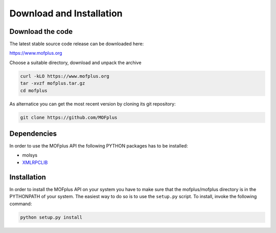 .. molsys documentation master file, created by
   sphinx-quickstart on Mon Aug 21 14:29:21 2017.
   You can adapt this file completely to your liking, but it should at least
   contain the root `toctree` directive.


Download and Installation
#########################

Download the code
-----------------

The latest stable source code release can be downloaded here:

https://www.mofplus.org

Choose a suitable directory, download and unpack the archive


.. code-block:: bash

    curl -kLO https://www.mofplus.org
    tar -xvzf mofplus.tar.gz
    cd mofplus

As alternatice you can get the most recent version by cloning its git repository:

.. code-block:: bash

    git clone https://github.com/MOFplus


Dependencies
------------

In order to use the MOFplus API the following PYTHON packages has to be installed:

* molsys
* `XMLRPCLIB <https://docs.python.org/2/library/xmlrpclib.html>`_


Installation
------------

In order to install the MOFplus API on your system you have to make sure that the 
mofplus/mofplus directory is in the PYTHONPATH of your system. The easiest way
to do so is to use the ``setup.py`` script. To install, invoke the following
command:

.. code-block:: bash

    python setup.py install
